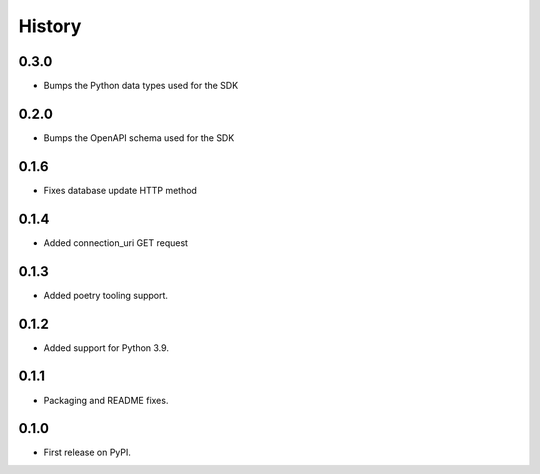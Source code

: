 History
=======

0.3.0
-----

- Bumps the Python data types used for the SDK

0.2.0
-----

- Bumps the OpenAPI schema used for the SDK

0.1.6
-----

- Fixes database update HTTP method

0.1.4
-----

- Added connection_uri GET request

0.1.3
-----

- Added poetry tooling support. 

0.1.2
-----

- Added support for Python 3.9.


0.1.1
-----

- Packaging and README fixes.


0.1.0
-----

- First release on PyPI.
